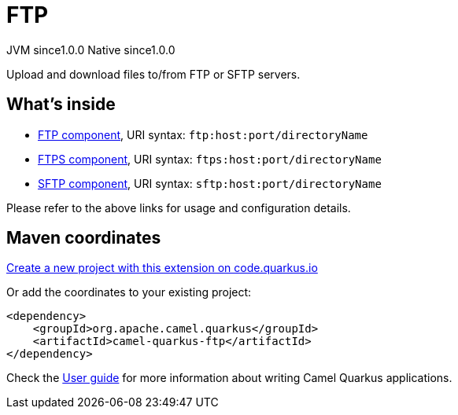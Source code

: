 // Do not edit directly!
// This file was generated by camel-quarkus-maven-plugin:update-extension-doc-page
= FTP
:page-aliases: extensions/ftp.adoc
:linkattrs:
:cq-artifact-id: camel-quarkus-ftp
:cq-native-supported: true
:cq-status: Stable
:cq-status-deprecation: Stable
:cq-description: Upload and download files to/from FTP or SFTP servers.
:cq-deprecated: false
:cq-jvm-since: 1.0.0
:cq-native-since: 1.0.0

[.badges]
[.badge-key]##JVM since##[.badge-supported]##1.0.0## [.badge-key]##Native since##[.badge-supported]##1.0.0##

Upload and download files to/from FTP or SFTP servers.

== What's inside

* xref:{cq-camel-components}::ftp-component.adoc[FTP component], URI syntax: `ftp:host:port/directoryName`
* xref:{cq-camel-components}::ftps-component.adoc[FTPS component], URI syntax: `ftps:host:port/directoryName`
* xref:{cq-camel-components}::sftp-component.adoc[SFTP component], URI syntax: `sftp:host:port/directoryName`

Please refer to the above links for usage and configuration details.

== Maven coordinates

https://code.quarkus.io/?extension-search=camel-quarkus-ftp[Create a new project with this extension on code.quarkus.io, window="_blank"]

Or add the coordinates to your existing project:

[source,xml]
----
<dependency>
    <groupId>org.apache.camel.quarkus</groupId>
    <artifactId>camel-quarkus-ftp</artifactId>
</dependency>
----

Check the xref:user-guide/index.adoc[User guide] for more information about writing Camel Quarkus applications.
